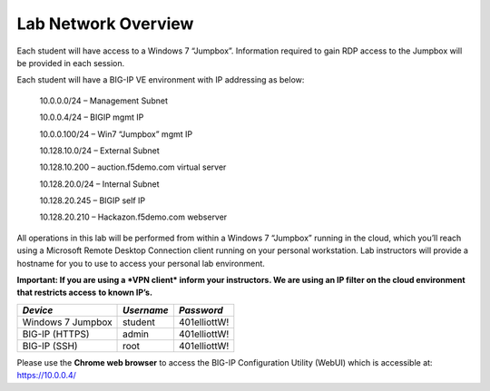 Lab Network Overview
~~~~~~~~~~~~~~~~~~~~

Each student will have access to a Windows 7 “Jumpbox”. Information
required to gain RDP access to the Jumpbox will be provided in each
session.

Each student will have a BIG-IP VE environment with IP addressing as
below:

    10.0.0.0/24 – Management Subnet

    10.0.0.4/24 – BIGIP mgmt IP

    10.0.0.100/24 – Win7 “Jumpbox” mgmt IP

    10.128.10.0/24 – External Subnet

    10.128.10.200 – auction.f5demo.com virtual server

    10.128.20.0/24 – Internal Subnet

    10.128.20.245 – BIGIP self IP

    10.128.20.210 – Hackazon.f5demo.com webserver

All operations in this lab will be performed from within a Windows 7
“Jumpbox” running in the cloud, which you’ll reach using a Microsoft
Remote Desktop Connection client running on your personal workstation.
Lab instructors will provide a hostname for you to use to access your
personal lab environment.

**Important: If you are using a *VPN client* inform your instructors. We
are using an IP filter on the cloud environment that restricts access**
**to known IP’s.**

+---------------------+--------------+----------------+
| *Device*            | *Username*   | *Password*     |
+=====================+==============+================+
| Windows 7 Jumpbox   | student      | 401elliottW!   |
+---------------------+--------------+----------------+
| BIG-IP (HTTPS)      | admin        | 401elliottW!   |
+---------------------+--------------+----------------+
| BIG-IP (SSH)        | root         | 401elliottW!   |
+---------------------+--------------+----------------+

Please use the **Chrome web browser** to access the BIG-IP Configuration
Utility (WebUI) which is accessible at: https://10.0.0.4/

